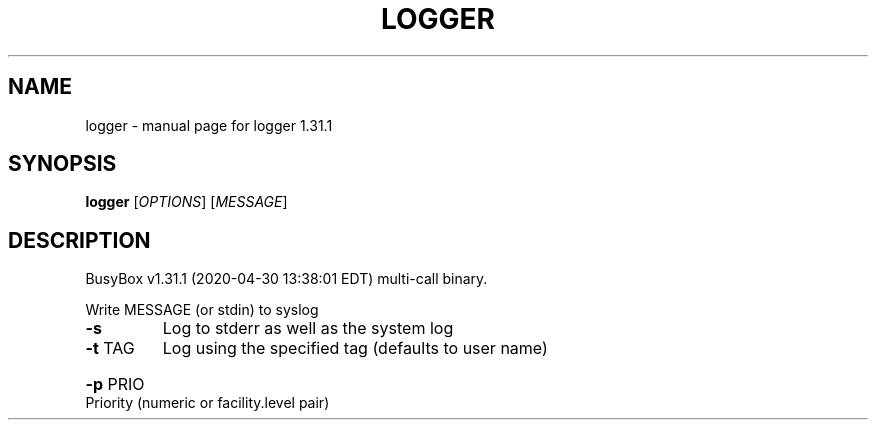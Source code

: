 .\" DO NOT MODIFY THIS FILE!  It was generated by help2man 1.47.8.
.TH LOGGER "1" "April 2020" "Fidelix 1.0" "User Commands"
.SH NAME
logger \- manual page for logger 1.31.1
.SH SYNOPSIS
.B logger
[\fI\,OPTIONS\/\fR] [\fI\,MESSAGE\/\fR]
.SH DESCRIPTION
BusyBox v1.31.1 (2020\-04\-30 13:38:01 EDT) multi\-call binary.
.PP
Write MESSAGE (or stdin) to syslog
.TP
\fB\-s\fR
Log to stderr as well as the system log
.TP
\fB\-t\fR TAG
Log using the specified tag (defaults to user name)
.HP
\fB\-p\fR PRIO Priority (numeric or facility.level pair)
